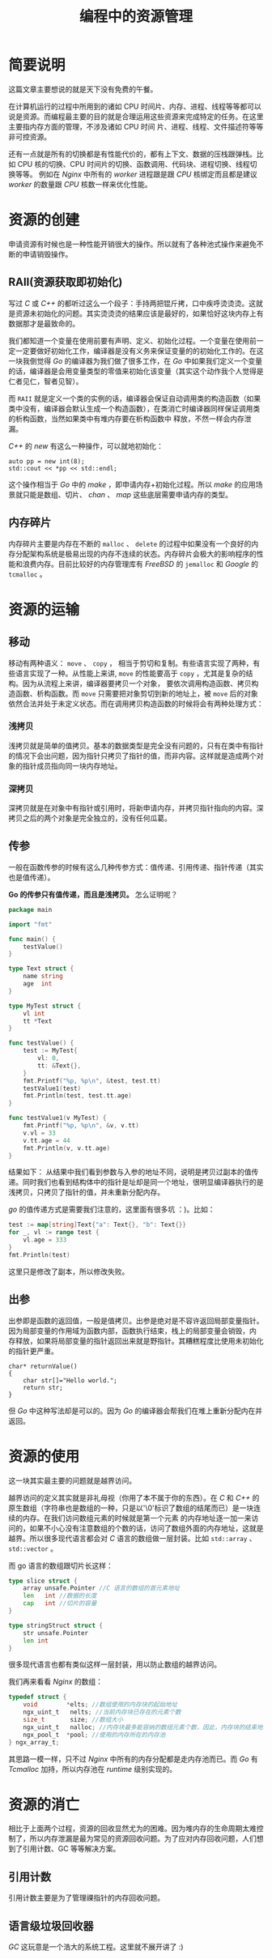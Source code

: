 #+LATEX_CLASS: jacksoncy-org-article

#+TITLE: 编程中的资源管理

* 简要说明
这篇文章主要想说的就是天下没有免费的午餐。

在计算机运行的过程中所用到的诸如 CPU 时间片、内存、进程、线程等等都可以说是资源。而编程最主要的目的就是合理运用这些资源来完成特定的任务。在这里主要指内存方面的管理，不涉及诸如 CPU 时间
片、进程、线程、文件描述符等等非可控资源。

还有一点就是所有的切换都是有性能代价的，都有上下文、数据的压栈跟弹栈。比如 CPU 核的切换、CPU 时间片的切换、函数调用、代码块、进程切换、线程切换等等。
例如在 /Nginx/ 中所有的 /worker/ 进程跟是跟 /CPU/ 核绑定而且都是建议 /worker/ 的数量跟 /CPU/ 核数一样来优化性能。

* 资源的创建
申请资源有时候也是一种性能开销很大的操作。所以就有了各种池式操作来避免不断的申请销毁操作。

** RAII(资源获取即初始化)
写过 /C/ 或 /C++/ 的都听过这么一个段子：手持两把锟斤拷，口中疾呼烫烫烫。这就是资源未初始化的问题。其实烫烫烫的结果应该是最好的，如果恰好这块内存上有数据那才是最致命的。

我们都知道一个变量在使用前要有声明、定义、初始化过程。一个变量在使用前一定一定要做好初始化工作，编译器是没有义务来保证变量的的初始化工作的。在这一块我倒觉得 /Go/ 的编译器为我们做了很多工作，在
/Go/ 中如果我们定义一个变量的话，编译器是会用变量类型的零值来初始化该变量（其实这个动作我个人觉得是仁者见仁，智者见智）。

而 =RAII= 就是定义一个类的实例的话，编译器会保证自动调用类的构造函数（如果类中没有，编译器会默认生成一个构造函数），在类消亡时编译器同样保证调用类的析构函数，当然如果类中有堆内存要在析构函数中
释放，不然一样会内存泄漏。

/C++/ 的 /new/ 有这么一种操作，可以就地初始化：
#+BEGIN_SRC c++
	auto pp = new int(8);
	std::cout << *pp << std::endl;
#+END_SRC

这个操作相当于 /Go/ 中的 /make/ ，即申请内存+初始化过程。所以 /make/ 的应用场景就只能是数组、切片、 /chan/ 、 /map/ 这些底层需要申请内存的类型。

** 内存碎片
内存碎片主要是内存在不断的 =malloc= 、 =delete= 的过程中如果没有一个良好的内存分配架构系统是极易出现的内存不连续的状态。内存碎片会极大的影响程序的性能和浪费内存。目前比较好的内存管理库有
/FreeBSD/ 的 =jemalloc= 和 /Google/ 的 =tcmalloc= 。

* 资源的运输

** 移动
移动有两种语义： =move= 、 =copy= ， 相当于剪切和复制。有些语言实现了两种，有些语言实现了一种。从性能上来讲, =move= 的性能要高于 =copy= ，尤其是复杂的结构。因为从流程上来讲，编译器要拷贝一个对象，
要依次调用构造函数、拷贝构造函数、析构函数。而 =move= 只需要把对象剪切到新的地址上，被 =move= 后的对象依然合法并处于未定义状态。而在调用拷贝构造函数的时候将会有两种处理方式：
*** 浅拷贝
浅拷贝就是简单的值拷贝。基本的数据类型是完全没有问题的，只有在类中有指针的情况下会出问题，因为指针只拷贝了指针的值，而非内容。这样就是造成两个对象的指针成员指向同一块内存地址。
*** 深拷贝
深拷贝就是在对象中有指针或引用时，将新申请内存，并拷贝指针指向的内容。深拷贝之后的两个对象是完全独立的，没有任何瓜葛。
** 传参
一般在函数传参的时候有这么几种传参方式：值传递、引用传递、指针传递（其实也是值传递）。

*Go 的传参只有值传递，而且是浅拷贝。* 怎么证明呢？
#+BEGIN_SRC go
package main

import "fmt"

func main() {
	testValue()
}

type Text struct {
	name string
	age  int
}

type MyTest struct {
	vl int
	tt *Text
}

func testValue() {
	test := MyTest{
		vl: 0,
		tt: &Text{},
	}
	fmt.Printf("%p, %p\n", &test, test.tt)
	testValue1(test)
	fmt.Println(test, test.tt.age)
}

func testValue1(v MyTest) {
	fmt.Printf("%p, %p\n", &v, v.tt)
	v.vl = 33
	v.tt.age = 44
	fmt.Println(v, v.tt.age)
}
#+END_SRC

结果如下：
[[./testValue.png]]
从结果中我们看到参数与入参的地址不同，说明是拷贝过副本的值传递。同时我们也看到结构体中的指针是址却是同一个地址，很明显编译器执行的是浅拷贝，只拷贝了指针的值，并未重新分配内存。

/go/ 的值传递方式是需要我们注意的，这里面有很多坑 ：)。比如：
#+BEGIN_SRC go
	test := map[string]Text{"a": Text{}, "b": Text{}}
	for _, vl := range test {
		vl.age = 333
	}
	fmt.Println(test)
#+END_SRC

这里只是修改了副本，所以修改失败。
** 出参
出参即是函数的返回值，一般是值拷贝。出参是绝对是不容许返回局部变量指针。因为局部变量的作用域为函数内部，函数执行结束，栈上的局部变量会销毁，内
存释放，如果将局部变量的指针返回出来就是野指针。其糟糕程度比使用未初始化的指针更严重。

#+BEGIN_SRC c++
  char* returnValue()  
  {  
      char str[]="Hello world.";  
      return str;  
  } 
#+END_SRC

但 /Go/ 中这种写法却是可以的。因为 /Go/ 的编译器会帮我们在堆上重新分配内在并返回。

* 资源的使用
这一块其实最主要的问题就是越界访问。

越界访问的定义其实就是非礼毋视（你用了本不属于你的东西）。在 /C/ 和 /C++/ 的原生数组（字符串也是数组的一种，只是以'\0'标识了数组的结尾而已）是一块连续的内存。在我们访问数组元素的时候就是第一个元素
的内存地址逐一加一来访问的，如果不小心没有注意数组的个数的话，访问了数组外面的内存地址，这就是越界。所以很多现代语言都会对 /C/ 语言的数组做一层封装。比如 =std::array= 、 =std::vector= 。

而 go 语言的数组跟切片长这样：

#+BEGIN_SRC go
type slice struct {
	array unsafe.Pointer //C 语言的数组的首元素地址
	len   int //数据的长度
	cap   int //切片的容量
}

type stringStruct struct {
	str unsafe.Pointer
	len int
}
#+END_SRC

很多现代语言也都有类似这样一层封装，用以防止数组的越界访问。

我们再来看看 /Nginx/ 的数组：

#+BEGIN_SRC c
typedef struct {
    void        *elts; //数组使用的内存块的起始地址
    ngx_uint_t   nelts; //当前内存块已存在的元素个数
    size_t       size; //数组大小
    ngx_uint_t   nalloc; //内存块最多能容纳的数组元素个数，因此，内存块的结束地址= elts+nalloc*size
    ngx_pool_t  *pool; //使用的内存所在的内存池
} ngx_array_t;
#+END_SRC

其思路一模一样，只不过 /Nginx/ 中所有的内存分配都是走内存池而已。而 /Go/ 有 /Tcmalloc/ 加持，所以内存池在 /runtime/ 级别实现的。

* 资源的消亡
相比于上面两个过程，资源的回收显然尤为的困难。因为堆内存的生命周期太难控制了，所以内存泄漏是最为常见的资源回收问题。为了应对内存回收问题，人们想到了引用计数、GC 等等解决方案。

** 引用计数
引用计数主要是为了管理祼指针的内存回收问题。
** 语言级垃圾回收器
/GC/ 这玩意是一个浩大的系统工程。这里就不展开讲了 :)
